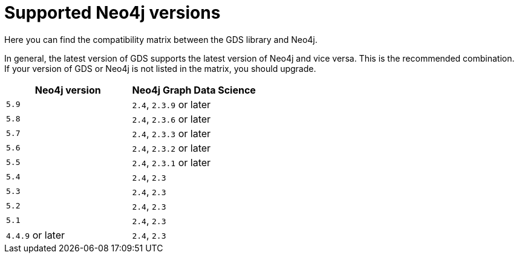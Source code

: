 [[supported-neo4j-versions]]
= Supported Neo4j versions

Here you can find the compatibility matrix between the GDS library and Neo4j.

In general, the latest version of GDS supports the latest version of Neo4j and vice versa. 
This is the recommended combination. +
If your version of GDS or Neo4j is not listed in the matrix, you should upgrade.

[opts=header]
|===
| Neo4j version     | Neo4j Graph Data Science
| `5.9`             | `2.4`, `2.3.9` or later
| `5.8`             | `2.4`, `2.3.6` or later
| `5.7`             | `2.4`, `2.3.3` or later
| `5.6`             | `2.4`, `2.3.2` or later
| `5.5`             | `2.4`, `2.3.1` or later
| `5.4`             | `2.4`, `2.3`
| `5.3`             | `2.4`, `2.3`
| `5.2`             | `2.4`, `2.3`
| `5.1`             | `2.4`, `2.3`
| `4.4.9` or later  | `2.4`, `2.3`
|===
